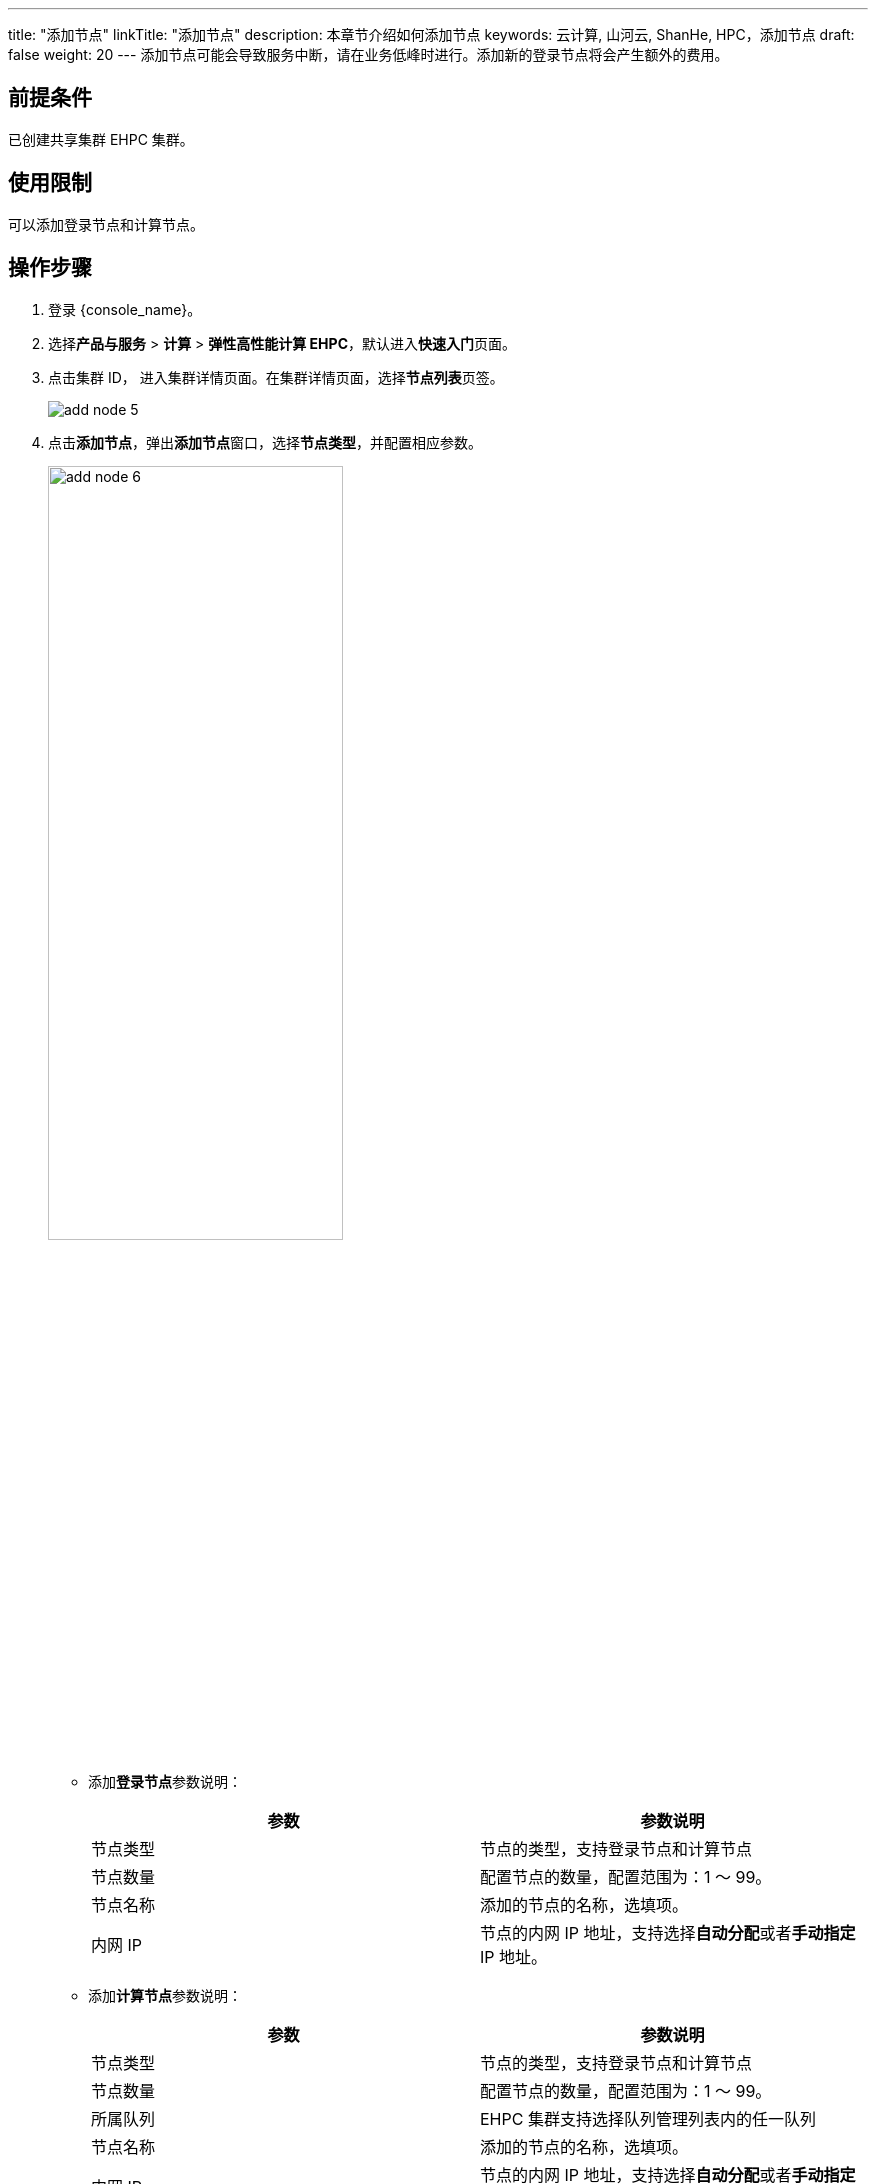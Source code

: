 ---
title: "添加节点"
linkTitle: "添加节点"
description: 本章节介绍如何添加节点
keywords: 云计算, 山河云, ShanHe, HPC，添加节点
draft: false
weight: 20
---
添加节点可能会导致服务中断，请在业务低峰时进行。添加新的登录节点将会产生额外的费用。

== 前提条件

已创建共享集群 EHPC 集群。

== 使用限制

可以添加登录节点和计算节点。

== 操作步骤

. 登录 {console_name}。
. 选择**产品与服务** > *计算* > *弹性高性能计算 EHPC*，默认进入**快速入门**页面。
. 点击集群 ID， 进入集群详情页面。在集群详情页面，选择**节点列表**页签。
+
image::/images/cloud_service/compute/hpc/add_node_5.png[]

. 点击**添加节点**，弹出**添加节点**窗口，选择**节点类型**，并配置相应参数。
+
image::/images/cloud_service/compute/hpc/add_node_6.png[,60%]
+
* 添加**登录节点**参数说明：
+
|===
| 参数 | 参数说明

| 节点类型
| 节点的类型，支持登录节点和计算节点

| 节点数量
| 配置节点的数量，配置范围为：1 ～ 99。

| 节点名称
| 添加的节点的名称，选填项。

| 内网 IP
| 节点的内网 IP 地址，支持选择**自动分配**或者**手动指定** IP 地址。
|===

+
* 添加**计算节点**参数说明：
+
|===
| 参数 | 参数说明

| 节点类型
| 节点的类型，支持登录节点和计算节点

| 节点数量
| 配置节点的数量，配置范围为：1 ～ 99。

| 所属队列
| EHPC 集群支持选择队列管理列表内的任一队列

| 节点名称
| 添加的节点的名称，选填项。

| 内网 IP
| 节点的内网 IP 地址，支持选择**自动分配**或者**手动指定** IP 地址。
|===

. 配置完成后，点击**确定添加**。
